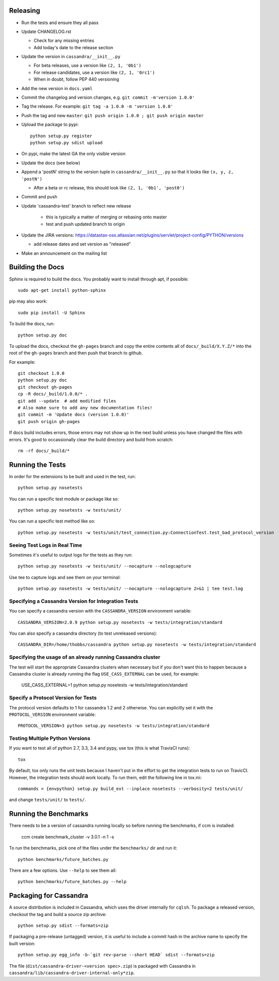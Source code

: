 Releasing
=========
* Run the tests and ensure they all pass
* Update CHANGELOG.rst

  * Check for any missing entries
  * Add today's date to the release section
* Update the version in ``cassandra/__init__.py``

  * For beta releases, use a version like ``(2, 1, '0b1')``
  * For release candidates, use a version like ``(2, 1, '0rc1')``
  * When in doubt, follow PEP 440 versioning
* Add the new version in ``docs.yaml``

* Commit the changelog and version changes, e.g. ``git commit -m'version 1.0.0'``
* Tag the release.  For example: ``git tag -a 1.0.0 -m 'version 1.0.0'``
* Push the tag and new ``master``: ``git push origin 1.0.0 ; git push origin master``
* Upload the package to pypi::

    python setup.py register
    python setup.py sdist upload

* On pypi, make the latest GA the only visible version
* Update the docs (see below)
* Append a 'postN' string to the version tuple in ``cassandra/__init__.py``
  so that it looks like ``(x, y, z, 'postN')``

  * After a beta or rc release, this should look like ``(2, 1, '0b1', 'post0')``

* Commit and push
* Update 'cassandra-test' branch to reflect new release

    * this is typically a matter of merging or rebasing onto master
    * test and push updated branch to origin

* Update the JIRA versions: https://datastax-oss.atlassian.net/plugins/servlet/project-config/PYTHON/versions

  * add release dates and set version as "released"

* Make an announcement on the mailing list

Building the Docs
=================
Sphinx is required to build the docs. You probably want to install through apt,
if possible::

    sudo apt-get install python-sphinx

pip may also work::

    sudo pip install -U Sphinx

To build the docs, run::

    python setup.py doc

To upload the docs, checkout the ``gh-pages`` branch and copy the entire
contents all of ``docs/_build/X.Y.Z/*`` into the root of the ``gh-pages`` branch
and then push that branch to github.

For example::

    git checkout 1.0.0
    python setup.py doc
    git checkout gh-pages
    cp -R docs/_build/1.0.0/* .
    git add --update  # add modified files
    # Also make sure to add any new documentation files!
    git commit -m 'Update docs (version 1.0.0)'
    git push origin gh-pages

If docs build includes errors, those errors may not show up in the next build unless
you have changed the files with errors.  It's good to occassionally clear the build
directory and build from scratch::

    rm -rf docs/_build/*

Running the Tests
=================
In order for the extensions to be built and used in the test, run::

    python setup.py nosetests

You can run a specific test module or package like so::

    python setup.py nosetests -w tests/unit/

You can run a specific test method like so::

    python setup.py nosetests -w tests/unit/test_connection.py:ConnectionTest.test_bad_protocol_version

Seeing Test Logs in Real Time
-----------------------------
Sometimes it's useful to output logs for the tests as they run::

    python setup.py nosetests -w tests/unit/ --nocapture --nologcapture

Use tee to capture logs and see them on your terminal::

    python setup.py nosetests -w tests/unit/ --nocapture --nologcapture 2>&1 | tee test.log

Specifying a Cassandra Version for Integration Tests
----------------------------------------------------
You can specify a cassandra version with the ``CASSANDRA_VERSION`` environment variable::

    CASSANDRA_VERSION=2.0.9 python setup.py nosetests -w tests/integration/standard

You can also specify a cassandra directory (to test unreleased versions)::

    CASSANDRA_DIR=/home/thobbs/cassandra python setup.py nosetests -w tests/integration/standard

Specifying the usage of an already running Cassandra cluster
----------------------------------------------------
The test will start the appropriate Cassandra clusters when necessary  but if you don't want this to happen because a Cassandra cluster is already running the flag ``USE_CASS_EXTERNAL`` can be used, for example: 

	USE_CASS_EXTERNAL=1 python setup.py nosetests -w tests/integration/standard

Specify a Protocol Version for Tests
------------------------------------
The protocol version defaults to 1 for cassandra 1.2 and 2 otherwise.  You can explicitly set
it with the ``PROTOCOL_VERSION`` environment variable::

    PROTOCOL_VERSION=3 python setup.py nosetests -w tests/integration/standard

Testing Multiple Python Versions
--------------------------------
If you want to test all of python 2.7, 3.3, 3.4 and pypy, use tox (this is what
TravisCI runs)::

    tox

By default, tox only runs the unit tests because I haven't put in the effort
to get the integration tests to run on TravicCI.  However, the integration
tests should work locally.  To run them, edit the following line in tox.ini::

    commands = {envpython} setup.py build_ext --inplace nosetests --verbosity=2 tests/unit/

and change ``tests/unit/`` to ``tests/``.

Running the Benchmarks
======================
There needs to be a version of cassandra running locally so before running the benchmarks, if ccm is installed:
	
	ccm create benchmark_cluster -v 3.0.1 -n 1 -s

To run the benchmarks, pick one of the files under the ``benchmarks/`` dir and run it::

    python benchmarks/future_batches.py

There are a few options.  Use ``--help`` to see them all::

    python benchmarks/future_batches.py --help

Packaging for Cassandra
=======================
A source distribution is included in Cassandra, which uses the driver internally for ``cqlsh``.
To package a released version, checkout the tag and build a source zip archive::

    python setup.py sdist --formats=zip

If packaging a pre-release (untagged) version, it is useful to include a commit hash in the archive
name to specify the built version::

    python setup.py egg_info -b-`git rev-parse --short HEAD` sdist --formats=zip

The file (``dist/cassandra-driver-<version spec>.zip``) is packaged with Cassandra in ``cassandra/lib/cassandra-driver-internal-only*zip``.
